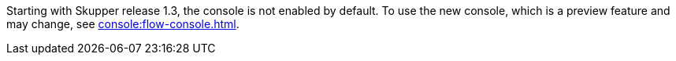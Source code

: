 Starting with Skupper release 1.3, the console is not enabled by default.
To use the new console, which is a preview feature and may change, see xref:console:flow-console.adoc[].